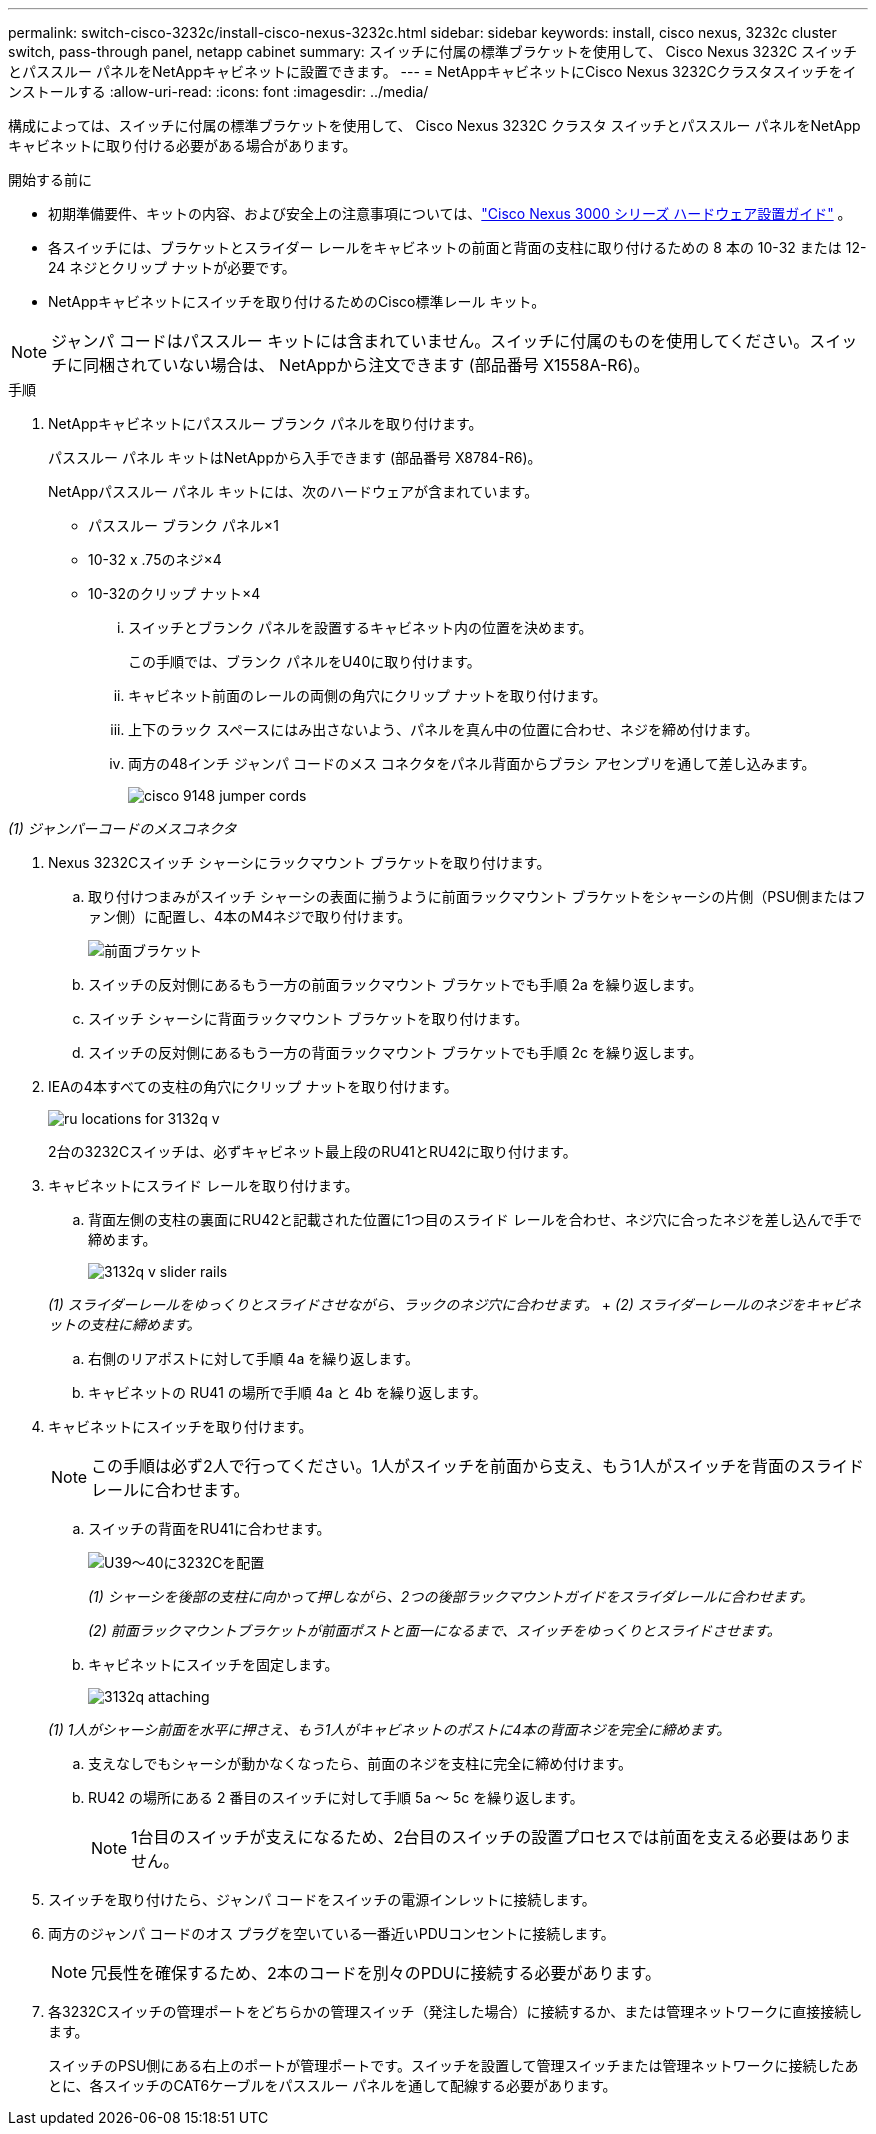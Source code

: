 ---
permalink: switch-cisco-3232c/install-cisco-nexus-3232c.html 
sidebar: sidebar 
keywords: install, cisco nexus, 3232c cluster switch, pass-through panel, netapp cabinet 
summary: スイッチに付属の標準ブラケットを使用して、 Cisco Nexus 3232C スイッチとパススルー パネルをNetAppキャビネットに設置できます。 
---
= NetAppキャビネットにCisco Nexus 3232Cクラスタスイッチをインストールする
:allow-uri-read: 
:icons: font
:imagesdir: ../media/


[role="lead"]
構成によっては、スイッチに付属の標準ブラケットを使用して、 Cisco Nexus 3232C クラスタ スイッチとパススルー パネルをNetAppキャビネットに取り付ける必要がある場合があります。

.開始する前に
* 初期準備要件、キットの内容、および安全上の注意事項については、link:http://www.cisco.com/c/en/us/td/docs/switches/datacenter/nexus3000/hw/installation/guide/b_n3000_hardware_install_guide.html["Cisco Nexus 3000 シリーズ ハードウェア設置ガイド"^] 。
* 各スイッチには、ブラケットとスライダー レールをキャビネットの前面と背面の支柱に取り付けるための 8 本の 10-32 または 12-24 ネジとクリップ ナットが必要です。
* NetAppキャビネットにスイッチを取り付けるためのCisco標準レール キット。


[NOTE]
====
ジャンパ コードはパススルー キットには含まれていません。スイッチに付属のものを使用してください。スイッチに同梱されていない場合は、 NetAppから注文できます (部品番号 X1558A-R6)。

====
.手順
. NetAppキャビネットにパススルー ブランク パネルを取り付けます。
+
パススルー パネル キットはNetAppから入手できます (部品番号 X8784-R6)。

+
NetAppパススルー パネル キットには、次のハードウェアが含まれています。

+
** パススルー ブランク パネル×1
** 10-32 x .75のネジ×4
** 10-32のクリップ ナット×4
+
... スイッチとブランク パネルを設置するキャビネット内の位置を決めます。
+
この手順では、ブランク パネルをU40に取り付けます。

... キャビネット前面のレールの両側の角穴にクリップ ナットを取り付けます。
... 上下のラック スペースにはみ出さないよう、パネルを真ん中の位置に合わせ、ネジを締め付けます。
... 両方の48インチ ジャンパ コードのメス コネクタをパネル背面からブラシ アセンブリを通して差し込みます。
+
image::../media/cisco_9148_jumper_cords.gif[]







_(1) ジャンパーコードのメスコネクタ_

. Nexus 3232Cスイッチ シャーシにラックマウント ブラケットを取り付けます。
+
.. 取り付けつまみがスイッチ シャーシの表面に揃うように前面ラックマウント ブラケットをシャーシの片側（PSU側またはファン側）に配置し、4本のM4ネジで取り付けます。
+
image::../media/3132q_front_bracket.gif[前面ブラケット]

.. スイッチの反対側にあるもう一方の前面ラックマウント ブラケットでも手順 2a を繰り返します。
.. スイッチ シャーシに背面ラックマウント ブラケットを取り付けます。
.. スイッチの反対側にあるもう一方の背面ラックマウント ブラケットでも手順 2c を繰り返します。


. IEAの4本すべての支柱の角穴にクリップ ナットを取り付けます。
+
image::../media/ru_locations_for_3132q_v.gif[]

+
2台の3232Cスイッチは、必ずキャビネット最上段のRU41とRU42に取り付けます。

. キャビネットにスライド レールを取り付けます。
+
.. 背面左側の支柱の裏面にRU42と記載された位置に1つ目のスライド レールを合わせ、ネジ穴に合ったネジを差し込んで手で締めます。
+
image::../media/3132q_v_slider_rails.gif[]

+
_(1) スライダーレールをゆっくりとスライドさせながら、ラックのネジ穴に合わせます。_ + _(2) スライダーレールのネジをキャビネットの支柱に締めます。_

.. 右側のリアポストに対して手順 4a を繰り返します。
.. キャビネットの RU41 の場所で手順 4a と 4b を繰り返します。


. キャビネットにスイッチを取り付けます。
+
[NOTE]
====
この手順は必ず2人で行ってください。1人がスイッチを前面から支え、もう1人がスイッチを背面のスライド レールに合わせます。

====
+
.. スイッチの背面をRU41に合わせます。
+
image::../media/3132q_v_positioning.gif[U39～40に3232Cを配置]

+
_(1) シャーシを後部の支柱に向かって押しながら、2つの後部ラックマウントガイドをスライダレールに合わせます。_

+
_(2) 前面ラックマウントブラケットが前面ポストと面一になるまで、スイッチをゆっくりとスライドさせます。_

.. キャビネットにスイッチを固定します。
+
image::../media/3132q_attaching.gif[]

+
_(1) 1人がシャーシ前面を水平に押さえ、もう1人がキャビネットのポストに4本の背面ネジを完全に締めます。_

.. 支えなしでもシャーシが動かなくなったら、前面のネジを支柱に完全に締め付けます。
.. RU42 の場所にある 2 番目のスイッチに対して手順 5a ～ 5c を繰り返します。
+
[NOTE]
====
1台目のスイッチが支えになるため、2台目のスイッチの設置プロセスでは前面を支える必要はありません。

====


. スイッチを取り付けたら、ジャンパ コードをスイッチの電源インレットに接続します。
. 両方のジャンパ コードのオス プラグを空いている一番近いPDUコンセントに接続します。
+
[NOTE]
====
冗長性を確保するため、2本のコードを別々のPDUに接続する必要があります。

====
. 各3232Cスイッチの管理ポートをどちらかの管理スイッチ（発注した場合）に接続するか、または管理ネットワークに直接接続します。
+
スイッチのPSU側にある右上のポートが管理ポートです。スイッチを設置して管理スイッチまたは管理ネットワークに接続したあとに、各スイッチのCAT6ケーブルをパススルー パネルを通して配線する必要があります。


